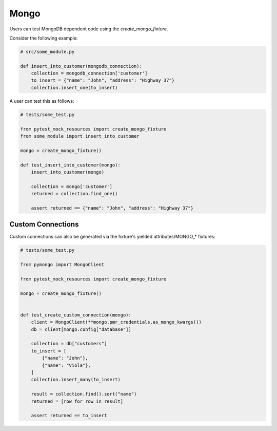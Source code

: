 Mongo
=====

Users can test MongoDB dependent code using the `create_mongo_fixture`.

Consider the following example:

.. code-block:: python

    # src/some_module.py

    def insert_into_customer(mongodb_connection):
        collection = mongodb_connection['customer']
        to_insert = {"name": "John", "address": "Highway 37"}
        collection.insert_one(to_insert)

A user can test this as follows:

.. code-block:: python

    # tests/some_test.py

    from pytest_mock_resources import create_mongo_fixture
    from some_module import insert_into_customer

    mongo = create_mongo_fixture()

    def test_insert_into_customer(mongo):
        insert_into_customer(mongo)

        collection = mongo['customer']
        returned = collection.find_one()

        assert returned == {"name": "John", "address": "Highway 37"}


Custom Connections
------------------

Custom connections can also be generated via the fixture's yielded attributes/MONGO_* fixtures:

.. code-block:: python

    # tests/some_test.py

    from pymongo import MongoClient

    from pytest_mock_resources import create_mongo_fixture

    mongo = create_mongo_fixture()


    def test_create_custom_connection(mongo):
        client = MongoClient(**mongo.pmr_credentials.as_mongo_kwargs())
        db = client[mongo.config["database"]]

        collection = db["customers"]
        to_insert = [
            {"name": "John"},
            {"name": "Viola"},
        ]
        collection.insert_many(to_insert)

        result = collection.find().sort("name")
        returned = [row for row in result]

        assert returned == to_insert
